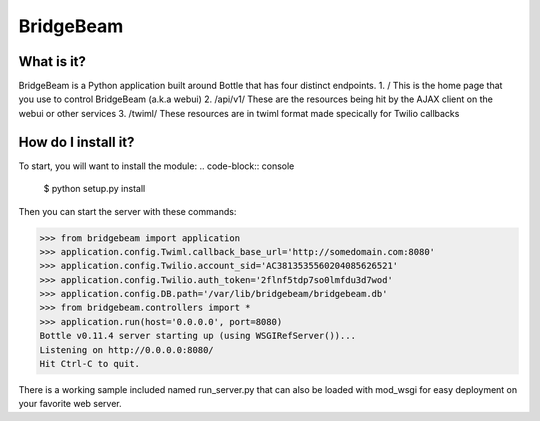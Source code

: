====
BridgeBeam
====
What is it?
-----------
BridgeBeam is a Python application built around Bottle that has four distinct endpoints.
1. / This is the home page that you use to control BridgeBeam (a.k.a webui)
2. /api/v1/ These are the resources being hit by the AJAX client on the webui or other services
3. /twiml/ These resources are in twiml format made specically for Twilio callbacks

How do I install it?
--------------------
To start, you will want to install the module:
.. code-block:: console

    $ python setup.py install


Then you can start the server with these commands:

.. code-block:: console

    >>> from bridgebeam import application
    >>> application.config.Twiml.callback_base_url='http://somedomain.com:8080'
    >>> application.config.Twilio.account_sid='AC3813535560204085626521'
    >>> application.config.Twilio.auth_token='2flnf5tdp7so0lmfdu3d7wod'
    >>> application.config.DB.path='/var/lib/bridgebeam/bridgebeam.db'
    >>> from bridgebeam.controllers import *
    >>> application.run(host='0.0.0.0', port=8080)
    Bottle v0.11.4 server starting up (using WSGIRefServer())...
    Listening on http://0.0.0.0:8080/
    Hit Ctrl-C to quit.


There is a working sample included named run_server.py that can also be loaded with mod_wsgi for easy deployment on your favorite web server.
